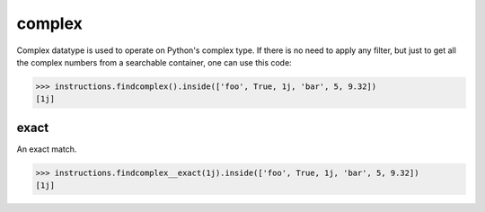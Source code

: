 complex
=======

Complex datatype is used to operate on Python's complex type. If there is no need to apply any
filter, but just to get all the complex numbers from a searchable container, one can use this
code:

.. code-block:: python

   >>> instructions.findcomplex().inside(['foo', True, 1j, 'bar', 5, 9.32])
   [1j]

exact
-----

An exact match.

.. code-block:: python

   >>> instructions.findcomplex__exact(1j).inside(['foo', True, 1j, 'bar', 5, 9.32])
   [1j]
